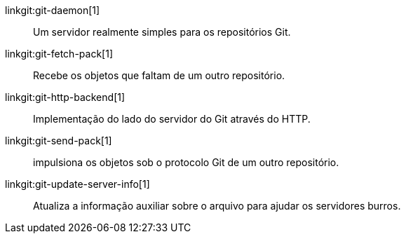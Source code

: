 linkgit:git-daemon[1]::
	Um servidor realmente simples para os repositórios Git.

linkgit:git-fetch-pack[1]::
	Recebe os objetos que faltam de um outro repositório.

linkgit:git-http-backend[1]::
	Implementação do lado do servidor do Git através do HTTP.

linkgit:git-send-pack[1]::
	impulsiona os objetos sob o protocolo Git de um outro repositório.

linkgit:git-update-server-info[1]::
	Atualiza a informação auxiliar sobre o arquivo para ajudar os servidores burros.

